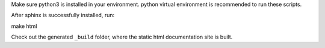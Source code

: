 Make sure python3 is installed in your environment. python virtual environment is recommended to run these scripts.

After sphinx is successfully installed, run::

make html

Check out the generated ``_build`` folder, where the static html documentation site is built.
